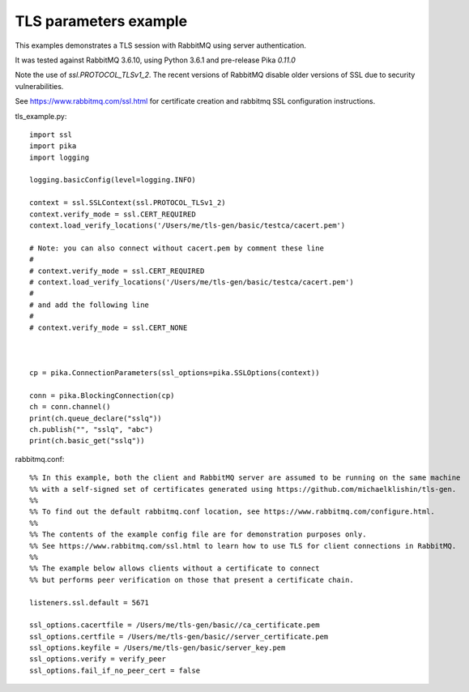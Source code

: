 TLS parameters example
=============================
This examples demonstrates a TLS session with RabbitMQ using server authentication.

It was tested against RabbitMQ 3.6.10, using Python 3.6.1 and pre-release Pika `0.11.0`

Note the use of `ssl.PROTOCOL_TLSv1_2`. The recent versions of RabbitMQ disable older versions of
SSL due to security vulnerabilities.

See https://www.rabbitmq.com/ssl.html for certificate creation and rabbitmq SSL configuration instructions.


tls_example.py::

    import ssl
    import pika
    import logging

    logging.basicConfig(level=logging.INFO)

    context = ssl.SSLContext(ssl.PROTOCOL_TLSv1_2)
    context.verify_mode = ssl.CERT_REQUIRED
    context.load_verify_locations('/Users/me/tls-gen/basic/testca/cacert.pem')
    
    # Note: you can also connect without cacert.pem by comment these line
    #
    # context.verify_mode = ssl.CERT_REQUIRED
    # context.load_verify_locations('/Users/me/tls-gen/basic/testca/cacert.pem')
    #
    # and add the following line
    #
    # context.verify_mode = ssl.CERT_NONE
    
    

    cp = pika.ConnectionParameters(ssl_options=pika.SSLOptions(context))

    conn = pika.BlockingConnection(cp)
    ch = conn.channel()
    print(ch.queue_declare("sslq"))
    ch.publish("", "sslq", "abc")
    print(ch.basic_get("sslq"))


rabbitmq.conf::

    %% In this example, both the client and RabbitMQ server are assumed to be running on the same machine
    %% with a self-signed set of certificates generated using https://github.com/michaelklishin/tls-gen.
    %%
    %% To find out the default rabbitmq.conf location, see https://www.rabbitmq.com/configure.html.
    %%
    %% The contents of the example config file are for demonstration purposes only.
    %% See https://www.rabbitmq.com/ssl.html to learn how to use TLS for client connections in RabbitMQ.
    %%
    %% The example below allows clients without a certificate to connect
    %% but performs peer verification on those that present a certificate chain.

    listeners.ssl.default = 5671

    ssl_options.cacertfile = /Users/me/tls-gen/basic//ca_certificate.pem
    ssl_options.certfile = /Users/me/tls-gen/basic//server_certificate.pem
    ssl_options.keyfile = /Users/me/tls-gen/basic/server_key.pem
    ssl_options.verify = verify_peer
    ssl_options.fail_if_no_peer_cert = false
